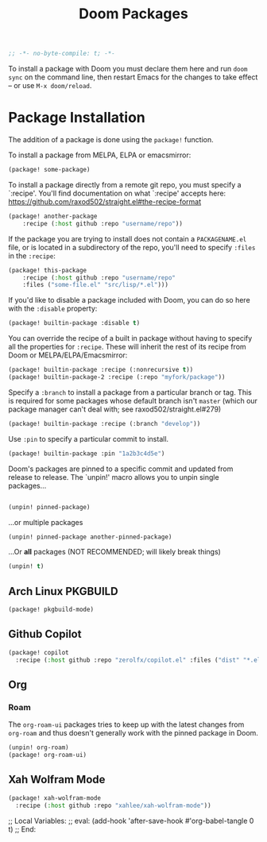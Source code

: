 #+title: Doom Packages
#+property: header-args :tangle packages.el

#+begin_src emacs-lisp
;; -*- no-byte-compile: t; -*-
#+end_src

To install a package with Doom you must declare them here and run ~doom sync~ on
the command line, then restart Emacs for the changes to take effect -- or use
~M-x doom/reload~.

* Package Installation
The addition of a package is done using the ~package!~ function.

To install a package from MELPA, ELPA or emacsmirror:

#+begin_src emacs-lisp :tangle no
(package! some-package)
#+end_src

To install a package directly from a remote git repo, you must specify a
`:recipe'. You'll find documentation on what `:recipe' accepts here:
https://github.com/raxod502/straight.el#the-recipe-format

#+begin_src emacs-lisp :tangle no
(package! another-package
    :recipe (:host github :repo "username/repo"))
#+end_src

If the package you are trying to install does not contain a ~PACKAGENAME.el~ file,
or is located in a subdirectory of the repo, you'll need to specify ~:files~ in
the ~:recipe~:

#+begin_src emacs-lisp :tangle no
(package! this-package
    :recipe (:host github :repo "username/repo"
    :files ("some-file.el" "src/lisp/*.el")))
#+end_src

If you'd like to disable a package included with Doom, you can do so here with
the ~:disable~ property:

#+begin_src emacs-lisp :tangle no
(package! builtin-package :disable t)
#+end_src

You can override the recipe of a built in package without having to specify
all the properties for ~:recipe~. These will inherit the rest of its recipe
from Doom or MELPA/ELPA/Emacsmirror:

#+begin_src emacs-lisp :tangle no
(package! builtin-package :recipe (:nonrecursive t))
(package! builtin-package-2 :recipe (:repo "myfork/package"))
#+end_src

Specify a ~:branch~ to install a package from a particular branch or tag.
This is required for some packages whose default branch isn't =master= (which
our package manager can't deal with; see raxod502/straight.el#279)
#+begin_src emacs-lisp :tangle no
(package! builtin-package :recipe (:branch "develop"))
#+end_src

Use ~:pin~ to specify a particular commit to install.
#+begin_src emacs-lisp :tangle no
(package! builtin-package :pin "1a2b3c4d5e")
#+end_src


Doom's packages are pinned to a specific commit and updated from release to
release. The `unpin!' macro allows you to unpin single packages...

#+begin_src emacs-lisp :tangle no

(unpin! pinned-package)
#+end_src

...or multiple packages

#+begin_src emacs-lisp :tangle no
(unpin! pinned-package another-pinned-package)
#+end_src

...Or *all* packages (NOT RECOMMENDED; will likely break things)

#+begin_src emacs-lisp :tangle no
(unpin! t)
#+end_src

** Arch Linux PKGBUILD

#+begin_src emacs-lisp
(package! pkgbuild-mode)
#+end_src

** Github Copilot

#+begin_src emacs-lisp
(package! copilot
  :recipe (:host github :repo "zerolfx/copilot.el" :files ("dist" "*.el")))
#+end_src

** Org

*** Roam

The ~org-roam-ui~ packages tries to keep up with the latest changes from
~org-roam~ and thus doesn't generally work with the pinned package in Doom.

#+begin_src emacs-lisp
(unpin! org-roam)
(package! org-roam-ui)
#+end_src

** Xah Wolfram Mode

#+begin_src emacs-lisp
(package! xah-wolfram-mode
  :recipe (:host github :repo "xahlee/xah-wolfram-mode"))
#+end_src

;; Local Variables:
;; eval: (add-hook 'after-save-hook #'org-babel-tangle 0 t)
;; End:
